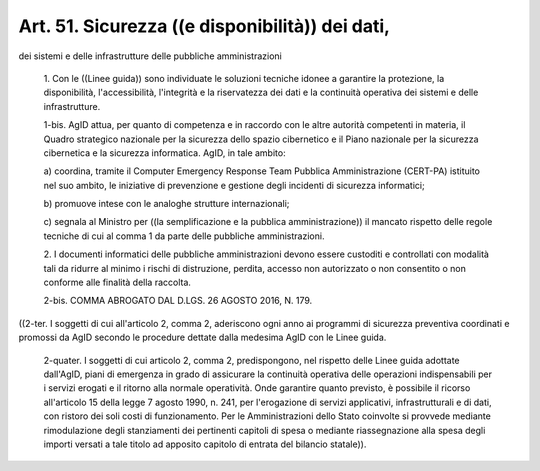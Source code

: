 Art. 51.  Sicurezza ((e disponibilità)) dei dati, 
^^^^^^^^^^^^^^^^^^^^^^^^^^^^^^^^^^^^^^^^^^^^^^^^^^^

dei sistemi e delle infrastrutture delle pubbliche amministrazioni 

  1\. Con le ((Linee guida)) sono individuate  le  soluzioni  tecniche idonee   a    garantire    la    protezione,    la    disponibilità, l'accessibilità, l'integrità  e  la  riservatezza  dei  dati  e  la continuità operativa dei sistemi e delle infrastrutture. 

  1-bis\. AgID attua, per quanto di competenza e in  raccordo  con  le altre autorità competenti in materia, il Quadro strategico nazionale per la sicurezza dello spazio cibernetico e il Piano nazionale per la sicurezza cibernetica e  la  sicurezza  informatica.  AgID,  in  tale ambito: 

  a\) coordina, tramite il Computer Emergency Response Team Pubblica Amministrazione (CERT-PA) istituito nel suo ambito, le iniziative  di prevenzione e gestione degli incidenti di sicurezza informatici; 

  b\) promuove intese con le analoghe strutture internazionali; 

  c\) segnala al Ministro per ((la  semplificazione  e  la  pubblica amministrazione)) il mancato rispetto delle regole tecniche di cui al comma 1 da parte delle pubbliche amministrazioni. 

  2\. I documenti informatici delle pubbliche  amministrazioni  devono essere custoditi e controllati  con  modalità  tali  da  ridurre  al minimo i rischi di distruzione, perdita, accesso  non  autorizzato  o non consentito o non conforme alle finalità della raccolta. 

  2-bis\. COMMA ABROGATO DAL D.LGS. 26 AGOSTO 2016, N. 179. 


((2-ter. I soggetti di cui all'articolo 2, comma 2, aderiscono ogni anno ai programmi di sicurezza preventiva coordinati  e  promossi  da AgID secondo le procedure dettate dalla medesima AgID  con  le  Linee guida. 

  2-quater\. I soggetti di cui articolo 2, comma 2, predispongono, nel rispetto delle Linee guida adottate dall'AgID, piani di emergenza  in grado  di  assicurare  la  continuità  operativa  delle   operazioni indispensabili per i  servizi  erogati  e  il  ritorno  alla  normale operatività. Onde garantire quanto previsto, è possibile il ricorso all'articolo 15 della legge 7 agosto 1990, n. 241,  per  l'erogazione di servizi applicativi, infrastrutturali e di dati, con  ristoro  dei soli costi di  funzionamento.  Per  le  Amministrazioni  dello  Stato coinvolte si provvede mediante rimodulazione degli  stanziamenti  dei pertinenti capitoli di spesa o  mediante  riassegnazione  alla  spesa degli importi versati a tale titolo ad apposito capitolo  di  entrata del bilancio statale)). 
